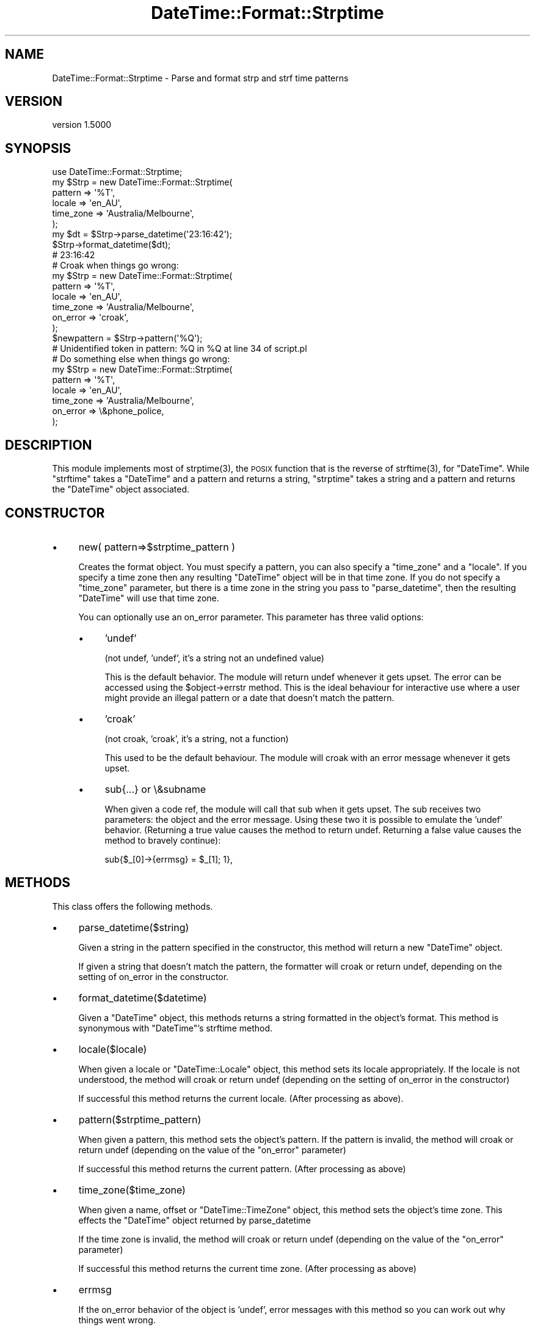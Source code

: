 .\" Automatically generated by Pod::Man 2.23 (Pod::Simple 3.14)
.\"
.\" Standard preamble:
.\" ========================================================================
.de Sp \" Vertical space (when we can't use .PP)
.if t .sp .5v
.if n .sp
..
.de Vb \" Begin verbatim text
.ft CW
.nf
.ne \\$1
..
.de Ve \" End verbatim text
.ft R
.fi
..
.\" Set up some character translations and predefined strings.  \*(-- will
.\" give an unbreakable dash, \*(PI will give pi, \*(L" will give a left
.\" double quote, and \*(R" will give a right double quote.  \*(C+ will
.\" give a nicer C++.  Capital omega is used to do unbreakable dashes and
.\" therefore won't be available.  \*(C` and \*(C' expand to `' in nroff,
.\" nothing in troff, for use with C<>.
.tr \(*W-
.ds C+ C\v'-.1v'\h'-1p'\s-2+\h'-1p'+\s0\v'.1v'\h'-1p'
.ie n \{\
.    ds -- \(*W-
.    ds PI pi
.    if (\n(.H=4u)&(1m=24u) .ds -- \(*W\h'-12u'\(*W\h'-12u'-\" diablo 10 pitch
.    if (\n(.H=4u)&(1m=20u) .ds -- \(*W\h'-12u'\(*W\h'-8u'-\"  diablo 12 pitch
.    ds L" ""
.    ds R" ""
.    ds C` ""
.    ds C' ""
'br\}
.el\{\
.    ds -- \|\(em\|
.    ds PI \(*p
.    ds L" ``
.    ds R" ''
'br\}
.\"
.\" Escape single quotes in literal strings from groff's Unicode transform.
.ie \n(.g .ds Aq \(aq
.el       .ds Aq '
.\"
.\" If the F register is turned on, we'll generate index entries on stderr for
.\" titles (.TH), headers (.SH), subsections (.SS), items (.Ip), and index
.\" entries marked with X<> in POD.  Of course, you'll have to process the
.\" output yourself in some meaningful fashion.
.ie \nF \{\
.    de IX
.    tm Index:\\$1\t\\n%\t"\\$2"
..
.    nr % 0
.    rr F
.\}
.el \{\
.    de IX
..
.\}
.\"
.\" Accent mark definitions (@(#)ms.acc 1.5 88/02/08 SMI; from UCB 4.2).
.\" Fear.  Run.  Save yourself.  No user-serviceable parts.
.    \" fudge factors for nroff and troff
.if n \{\
.    ds #H 0
.    ds #V .8m
.    ds #F .3m
.    ds #[ \f1
.    ds #] \fP
.\}
.if t \{\
.    ds #H ((1u-(\\\\n(.fu%2u))*.13m)
.    ds #V .6m
.    ds #F 0
.    ds #[ \&
.    ds #] \&
.\}
.    \" simple accents for nroff and troff
.if n \{\
.    ds ' \&
.    ds ` \&
.    ds ^ \&
.    ds , \&
.    ds ~ ~
.    ds /
.\}
.if t \{\
.    ds ' \\k:\h'-(\\n(.wu*8/10-\*(#H)'\'\h"|\\n:u"
.    ds ` \\k:\h'-(\\n(.wu*8/10-\*(#H)'\`\h'|\\n:u'
.    ds ^ \\k:\h'-(\\n(.wu*10/11-\*(#H)'^\h'|\\n:u'
.    ds , \\k:\h'-(\\n(.wu*8/10)',\h'|\\n:u'
.    ds ~ \\k:\h'-(\\n(.wu-\*(#H-.1m)'~\h'|\\n:u'
.    ds / \\k:\h'-(\\n(.wu*8/10-\*(#H)'\z\(sl\h'|\\n:u'
.\}
.    \" troff and (daisy-wheel) nroff accents
.ds : \\k:\h'-(\\n(.wu*8/10-\*(#H+.1m+\*(#F)'\v'-\*(#V'\z.\h'.2m+\*(#F'.\h'|\\n:u'\v'\*(#V'
.ds 8 \h'\*(#H'\(*b\h'-\*(#H'
.ds o \\k:\h'-(\\n(.wu+\w'\(de'u-\*(#H)/2u'\v'-.3n'\*(#[\z\(de\v'.3n'\h'|\\n:u'\*(#]
.ds d- \h'\*(#H'\(pd\h'-\w'~'u'\v'-.25m'\f2\(hy\fP\v'.25m'\h'-\*(#H'
.ds D- D\\k:\h'-\w'D'u'\v'-.11m'\z\(hy\v'.11m'\h'|\\n:u'
.ds th \*(#[\v'.3m'\s+1I\s-1\v'-.3m'\h'-(\w'I'u*2/3)'\s-1o\s+1\*(#]
.ds Th \*(#[\s+2I\s-2\h'-\w'I'u*3/5'\v'-.3m'o\v'.3m'\*(#]
.ds ae a\h'-(\w'a'u*4/10)'e
.ds Ae A\h'-(\w'A'u*4/10)'E
.    \" corrections for vroff
.if v .ds ~ \\k:\h'-(\\n(.wu*9/10-\*(#H)'\s-2\u~\d\s+2\h'|\\n:u'
.if v .ds ^ \\k:\h'-(\\n(.wu*10/11-\*(#H)'\v'-.4m'^\v'.4m'\h'|\\n:u'
.    \" for low resolution devices (crt and lpr)
.if \n(.H>23 .if \n(.V>19 \
\{\
.    ds : e
.    ds 8 ss
.    ds o a
.    ds d- d\h'-1'\(ga
.    ds D- D\h'-1'\(hy
.    ds th \o'bp'
.    ds Th \o'LP'
.    ds ae ae
.    ds Ae AE
.\}
.rm #[ #] #H #V #F C
.\" ========================================================================
.\"
.IX Title "DateTime::Format::Strptime 3"
.TH DateTime::Format::Strptime 3 "2010-10-16" "perl v5.12.3" "User Contributed Perl Documentation"
.\" For nroff, turn off justification.  Always turn off hyphenation; it makes
.\" way too many mistakes in technical documents.
.if n .ad l
.nh
.SH "NAME"
DateTime::Format::Strptime \- Parse and format strp and strf time patterns
.SH "VERSION"
.IX Header "VERSION"
version 1.5000
.SH "SYNOPSIS"
.IX Header "SYNOPSIS"
.Vb 1
\&  use DateTime::Format::Strptime;
\&
\&  my $Strp = new DateTime::Format::Strptime(
\&                                pattern     => \*(Aq%T\*(Aq,
\&                                locale      => \*(Aqen_AU\*(Aq,
\&                                time_zone   => \*(AqAustralia/Melbourne\*(Aq,
\&                        );
\&
\&  my $dt = $Strp\->parse_datetime(\*(Aq23:16:42\*(Aq);
\&
\&  $Strp\->format_datetime($dt);
\&        # 23:16:42
\&
\&
\&
\&  # Croak when things go wrong:
\&  my $Strp = new DateTime::Format::Strptime(
\&                                pattern         => \*(Aq%T\*(Aq,
\&                                locale      => \*(Aqen_AU\*(Aq,
\&                                time_zone       => \*(AqAustralia/Melbourne\*(Aq,
\&                                on_error        => \*(Aqcroak\*(Aq,
\&                        );
\&
\&  $newpattern = $Strp\->pattern(\*(Aq%Q\*(Aq);
\&  # Unidentified token in pattern: %Q in %Q at line 34 of script.pl
\&
\&  # Do something else when things go wrong:
\&  my $Strp = new DateTime::Format::Strptime(
\&                                pattern         => \*(Aq%T\*(Aq,
\&                                locale      => \*(Aqen_AU\*(Aq,
\&                                time_zone       => \*(AqAustralia/Melbourne\*(Aq,
\&                                on_error        => \e&phone_police,
\&                        );
.Ve
.SH "DESCRIPTION"
.IX Header "DESCRIPTION"
This module implements most of \f(CWstrptime(3)\fR, the \s-1POSIX\s0 function that
is the reverse of \f(CWstrftime(3)\fR, for \f(CW\*(C`DateTime\*(C'\fR. While \f(CW\*(C`strftime\*(C'\fR
takes a \f(CW\*(C`DateTime\*(C'\fR and a pattern and returns a string, \f(CW\*(C`strptime\*(C'\fR takes
a string and a pattern and returns the \f(CW\*(C`DateTime\*(C'\fR object
associated.
.SH "CONSTRUCTOR"
.IX Header "CONSTRUCTOR"
.IP "\(bu" 4
new( pattern=>$strptime_pattern )
.Sp
Creates the format object. You must specify a pattern, you can also
specify a \f(CW\*(C`time_zone\*(C'\fR and a \f(CW\*(C`locale\*(C'\fR. If you specify a time zone
then any resulting \f(CW\*(C`DateTime\*(C'\fR object will be in that time zone. If you
do not specify a \f(CW\*(C`time_zone\*(C'\fR parameter, but there is a time zone in the
string you pass to \f(CW\*(C`parse_datetime\*(C'\fR, then the resulting \f(CW\*(C`DateTime\*(C'\fR will
use that time zone.
.Sp
You can optionally use an on_error parameter. This parameter has three
valid options:
.RS 4
.IP "\(bu" 4
\&'undef'
.Sp
(not undef, 'undef', it's a string not an undefined value)
.Sp
This is the default behavior. The module will return undef whenever it
gets upset. The error can be accessed using the \f(CW$object\fR\->errstr method.
This is the ideal behaviour for interactive use where a user might
provide an illegal pattern or a date that doesn't match the pattern.
.IP "\(bu" 4
\&'croak'
.Sp
(not croak, 'croak', it's a string, not a function)
.Sp
This used to be the default behaviour. The module will croak with an
error message whenever it gets upset.
.IP "\(bu" 4
sub{...} or \e&subname
.Sp
When given a code ref, the module will call that sub when it gets upset.
The sub receives two parameters: the object and the error message. Using
these two it is possible to emulate the 'undef' behavior. (Returning a
true value causes the method to return undef. Returning a false value
causes the method to bravely continue):
.Sp
sub{$_[0]\->{errmsg} = \f(CW$_\fR[1]; 1},
.RE
.RS 4
.RE
.SH "METHODS"
.IX Header "METHODS"
This class offers the following methods.
.IP "\(bu" 4
parse_datetime($string)
.Sp
Given a string in the pattern specified in the constructor, this method
will return a new \f(CW\*(C`DateTime\*(C'\fR object.
.Sp
If given a string that doesn't match the pattern, the formatter will
croak or return undef, depending on the setting of on_error in the constructor.
.IP "\(bu" 4
format_datetime($datetime)
.Sp
Given a \f(CW\*(C`DateTime\*(C'\fR object, this methods returns a string formatted in
the object's format. This method is synonymous with \f(CW\*(C`DateTime\*(C'\fR's
strftime method.
.IP "\(bu" 4
locale($locale)
.Sp
When given a locale or \f(CW\*(C`DateTime::Locale\*(C'\fR object, this method sets
its locale appropriately. If the locale is not understood, the method
will croak or return undef (depending on the setting of on_error in
the constructor)
.Sp
If successful this method returns the current locale. (After
processing as above).
.IP "\(bu" 4
pattern($strptime_pattern)
.Sp
When given a pattern, this method sets the object's pattern. If the
pattern is invalid, the method will croak or return undef (depending on
the value of the \f(CW\*(C`on_error\*(C'\fR parameter)
.Sp
If successful this method returns the current pattern. (After processing
as above)
.IP "\(bu" 4
time_zone($time_zone)
.Sp
When given a name, offset or \f(CW\*(C`DateTime::TimeZone\*(C'\fR object, this method
sets the object's time zone. This effects the \f(CW\*(C`DateTime\*(C'\fR object
returned by parse_datetime
.Sp
If the time zone is invalid, the method will croak or return undef
(depending on the value of the \f(CW\*(C`on_error\*(C'\fR parameter)
.Sp
If successful this method returns the current time zone. (After processing
as above)
.IP "\(bu" 4
errmsg
.Sp
If the on_error behavior of the object is 'undef', error messages with
this method so you can work out why things went wrong.
.Sp
This code emulates a \f(CW$DateTime::Format::Strptime\fR with
the \f(CW\*(C`on_error\*(C'\fR parameter equal to \f(CW\*(Aqcroak\*(Aq\fR:
.Sp
\&\f(CW\*(C`$Strp\-\*(C'\fRpattern($pattern) or die \f(CW$DateTime::Format::Strptime::errmsg\fR>
.SH "EXPORTS"
.IX Header "EXPORTS"
There are no methods exported by default, however the following are
available:
.IP "\(bu" 4
strptime($strptime_pattern, \f(CW$string\fR)
.Sp
Given a pattern and a string this function will return a new \f(CW\*(C`DateTime\*(C'\fR
object.
.IP "\(bu" 4
strftime($strftime_pattern, \f(CW$datetime\fR)
.Sp
Given a pattern and a \f(CW\*(C`DateTime\*(C'\fR object this function will return a
formatted string.
.SH "STRPTIME PATTERN TOKENS"
.IX Header "STRPTIME PATTERN TOKENS"
The following tokens are allowed in the pattern string for strptime
(parse_datetime):
.IP "\(bu" 4
%%
.Sp
The % character.
.IP "\(bu" 4
\&\f(CW%a\fR or \f(CW%A\fR
.Sp
The weekday name according to the current locale, in abbreviated form or
the full name.
.IP "\(bu" 4
\&\f(CW%b\fR or \f(CW%B\fR or \f(CW%h\fR
.Sp
The month name according to the current locale, in abbreviated form or
the full name.
.IP "\(bu" 4
\&\f(CW%C\fR
.Sp
The century number (0\-99).
.IP "\(bu" 4
\&\f(CW%d\fR or \f(CW%e\fR
.Sp
The day of month (1\-31).
.IP "\(bu" 4
\&\f(CW%D\fR
.Sp
Equivalent to \f(CW%m\fR/%d/%y. (This is the American style date, very confusing
to non-Americans, especially since \f(CW%d\fR/%m/%y is	widely used in Europe.
The \s-1ISO\s0 8601 standard pattern is \f(CW%F\fR.)
.IP "\(bu" 4
\&\f(CW%F\fR
.Sp
Equivalent to \f(CW%Y\fR\-%m\-%d. (This is the \s-1ISO\s0 style date)
.IP "\(bu" 4
\&\f(CW%g\fR
.Sp
The year corresponding to the \s-1ISO\s0 week number, but without the century
(0\-99).
.IP "\(bu" 4
\&\f(CW%G\fR
.Sp
The year corresponding to the \s-1ISO\s0 week number.
.IP "\(bu" 4
\&\f(CW%H\fR
.Sp
The hour (0\-23).
.IP "\(bu" 4
\&\f(CW%I\fR
.Sp
The hour on a 12\-hour clock (1\-12).
.IP "\(bu" 4
\&\f(CW%j\fR
.Sp
The day number in the year (1\-366).
.IP "\(bu" 4
\&\f(CW%m\fR
.Sp
The month number (1\-12).
.IP "\(bu" 4
\&\f(CW%M\fR
.Sp
The minute (0\-59).
.IP "\(bu" 4
\&\f(CW%n\fR
.Sp
Arbitrary whitespace.
.IP "\(bu" 4
\&\f(CW%N\fR
.Sp
Nanoseconds. For other sub-second values use \f(CW\*(C`%[number]N\*(C'\fR.
.IP "\(bu" 4
\&\f(CW%p\fR
.Sp
The equivalent of \s-1AM\s0 or \s-1PM\s0 according to the locale in use. (See
DateTime::Locale)
.IP "\(bu" 4
\&\f(CW%r\fR
.Sp
Equivalent to \f(CW%I:\fR%M:%S \f(CW%p\fR.
.IP "\(bu" 4
\&\f(CW%R\fR
.Sp
Equivalent to \f(CW%H:\fR%M.
.IP "\(bu" 4
\&\f(CW%s\fR
.Sp
Number of seconds since the Epoch.
.IP "\(bu" 4
\&\f(CW%S\fR
.Sp
The second (0\-60; 60 may occur for leap seconds. See
DateTime::LeapSecond).
.IP "\(bu" 4
\&\f(CW%t\fR
.Sp
Arbitrary whitespace.
.IP "\(bu" 4
\&\f(CW%T\fR
.Sp
Equivalent to \f(CW%H:\fR%M:%S.
.IP "\(bu" 4
\&\f(CW%U\fR
.Sp
The week number with Sunday the first day of the week (0\-53). The first
Sunday of January is the first day of week 1.
.IP "\(bu" 4
\&\f(CW%u\fR
.Sp
The weekday number (1\-7) with Monday = 1. This is the \f(CW\*(C`DateTime\*(C'\fR standard.
.IP "\(bu" 4
\&\f(CW%w\fR
.Sp
The weekday number (0\-6) with Sunday = 0.
.IP "\(bu" 4
\&\f(CW%W\fR
.Sp
The week number with Monday the first day of the week (0\-53). The first
Monday of January is the first day of week 1.
.IP "\(bu" 4
\&\f(CW%y\fR
.Sp
The year within century (0\-99). When a century is not otherwise
specified, values in the range 69\-99 refer to years in the twentieth
century (1969\-1999); values in the range 00\-68 refer to years in the
twenty-first century (2000\-2068).
.IP "\(bu" 4
\&\f(CW%Y\fR
.Sp
The year, including century (for example, 1991).
.IP "\(bu" 4
\&\f(CW%z\fR
.Sp
An \s-1RFC\-822/ISO\s0 8601 standard time zone specification. (For example
+1100) [See note below]
.IP "\(bu" 4
\&\f(CW%Z\fR
.Sp
The timezone name. (For example \s-1EST\s0 \*(-- which is ambiguous) [See note
below]
.IP "\(bu" 4
\&\f(CW%O\fR
.Sp
This extended token allows the use of Olson Time Zone names to appear
in parsed strings. \fB\s-1NOTE\s0\fR: This pattern cannot be passed to \f(CW\*(C`DateTime\*(C'\fR's
\&\f(CW\*(C`strftime()\*(C'\fR method, but can be passed to \f(CW\*(C`format_datetime()\*(C'\fR.
.SH "AUTHOR EMERITUS"
.IX Header "AUTHOR EMERITUS"
This module was created by Rick Measham.
.SH "BUGS"
.IX Header "BUGS"
Please report any bugs or feature requests to
\&\f(CW\*(C`bug\-datetime\-format\-strptime@rt.cpan.org\*(C'\fR, or through the web interface at
<http://rt.cpan.org>. I will be notified, and then you'll automatically be
notified of progress on your bug as I make changes.
.SH "SEE ALSO"
.IX Header "SEE ALSO"
\&\f(CW\*(C`datetime@perl.org\*(C'\fR mailing list.
.PP
http://datetime.perl.org/
.PP
perl, DateTime, DateTime::TimeZone, DateTime::Locale
.SH "AUTHOR"
.IX Header "AUTHOR"
Dave Rolsky <autarch@urth.org>
.SH "COPYRIGHT AND LICENSE"
.IX Header "COPYRIGHT AND LICENSE"
This software is Copyright (c) 2010 by Dave Rolsky.
.PP
This is free software, licensed under:
.PP
.Vb 1
\&  The Artistic License 2.0
.Ve
